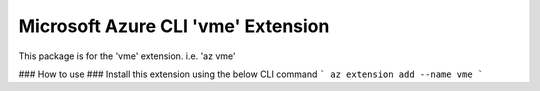 Microsoft Azure CLI 'vme' Extension
==========================================

This package is for the 'vme' extension.
i.e. 'az vme'

### How to use ###
Install this extension using the below CLI command
```
az extension add --name vme
```